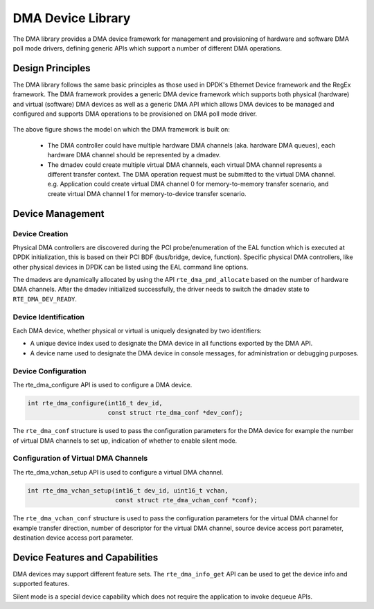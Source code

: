 .. SPDX-License-Identifier: BSD-3-Clause
   Copyright 2021 HiSilicon Limited

DMA Device Library
==================

The DMA library provides a DMA device framework for management and provisioning
of hardware and software DMA poll mode drivers, defining generic APIs which
support a number of different DMA operations.


Design Principles
-----------------

The DMA library follows the same basic principles as those used in DPDK's
Ethernet Device framework and the RegEx framework. The DMA framework provides
a generic DMA device framework which supports both physical (hardware)
and virtual (software) DMA devices as well as a generic DMA API which allows
DMA devices to be managed and configured and supports DMA operations to be
provisioned on DMA poll mode driver.

.. _figure_dmadev:

.. figure:: img/dmadev.*

The above figure shows the model on which the DMA framework is built on:

 * The DMA controller could have multiple hardware DMA channels (aka. hardware
   DMA queues), each hardware DMA channel should be represented by a dmadev.
 * The dmadev could create multiple virtual DMA channels, each virtual DMA
   channel represents a different transfer context. The DMA operation request
   must be submitted to the virtual DMA channel. e.g. Application could create
   virtual DMA channel 0 for memory-to-memory transfer scenario, and create
   virtual DMA channel 1 for memory-to-device transfer scenario.


Device Management
-----------------

Device Creation
~~~~~~~~~~~~~~~

Physical DMA controllers are discovered during the PCI probe/enumeration of the
EAL function which is executed at DPDK initialization, this is based on their
PCI BDF (bus/bridge, device, function). Specific physical DMA controllers, like
other physical devices in DPDK can be listed using the EAL command line options.

The dmadevs are dynamically allocated by using the API
``rte_dma_pmd_allocate`` based on the number of hardware DMA channels. After the
dmadev initialized successfully, the driver needs to switch the dmadev state to
``RTE_DMA_DEV_READY``.


Device Identification
~~~~~~~~~~~~~~~~~~~~~

Each DMA device, whether physical or virtual is uniquely designated by two
identifiers:

- A unique device index used to designate the DMA device in all functions
  exported by the DMA API.

- A device name used to designate the DMA device in console messages, for
  administration or debugging purposes.


Device Configuration
~~~~~~~~~~~~~~~~~~~~

The rte_dma_configure API is used to configure a DMA device.

.. code-block:: c

   int rte_dma_configure(int16_t dev_id,
                         const struct rte_dma_conf *dev_conf);

The ``rte_dma_conf`` structure is used to pass the configuration parameters
for the DMA device for example the number of virtual DMA channels to set up,
indication of whether to enable silent mode.


Configuration of Virtual DMA Channels
~~~~~~~~~~~~~~~~~~~~~~~~~~~~~~~~~~~~~

The rte_dma_vchan_setup API is used to configure a virtual DMA channel.

.. code-block:: c

   int rte_dma_vchan_setup(int16_t dev_id, uint16_t vchan,
                           const struct rte_dma_vchan_conf *conf);

The ``rte_dma_vchan_conf`` structure is used to pass the configuration
parameters for the virtual DMA channel for example transfer direction, number of
descriptor for the virtual DMA channel, source device access port parameter,
destination device access port parameter.


Device Features and Capabilities
--------------------------------

DMA devices may support different feature sets. The ``rte_dma_info_get`` API
can be used to get the device info and supported features.

Silent mode is a special device capability which does not require the
application to invoke dequeue APIs.
